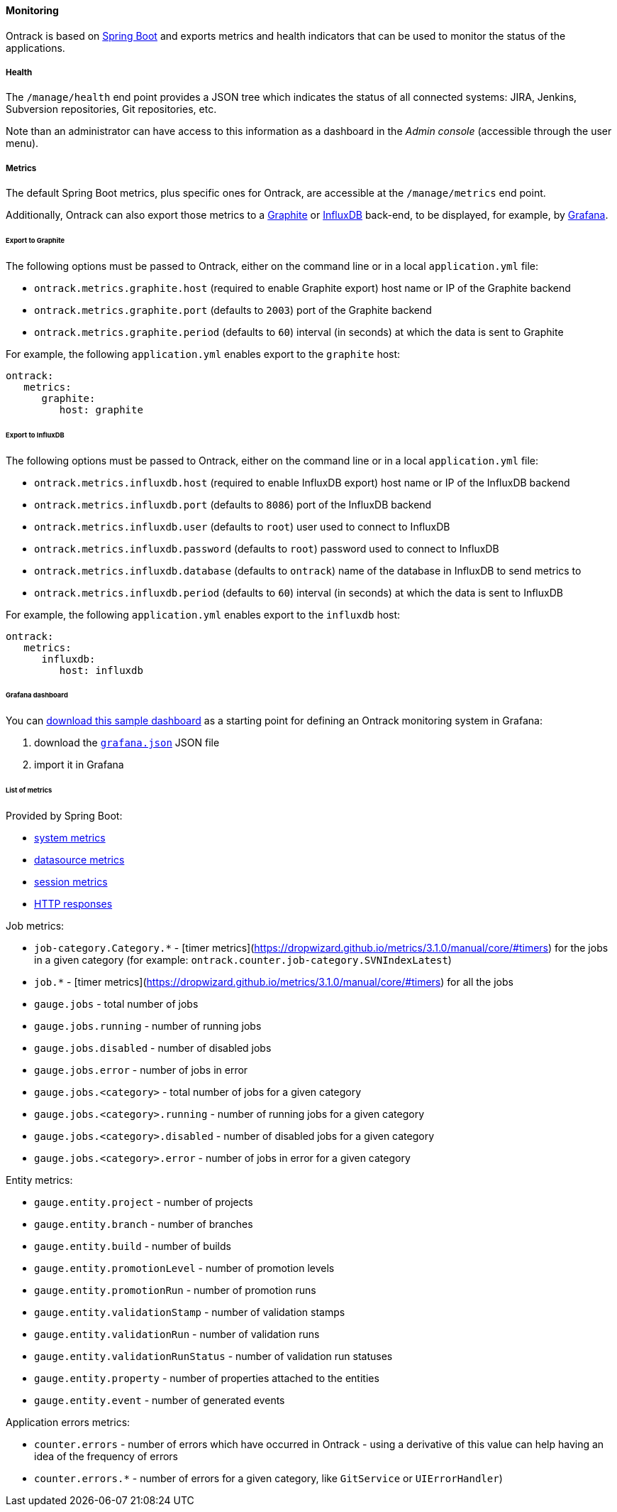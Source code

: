 [[monitoring]]
==== Monitoring

Ontrack is based on http://projects.spring.io/spring-boot[Spring Boot] and
exports metrics and health indicators that can be used to monitor the status
of the applications.

[[monitoring-health]]
===== Health

The `/manage/health` end point provides a JSON tree which indicates the status
of all connected systems: JIRA, Jenkins, Subversion repositories, Git
repositories, etc.

Note than an administrator can have access to this information as a dashboard
in the _Admin console_ (accessible through the user menu).

[[monitoring-metrics]]
===== Metrics

The default Spring Boot metrics, plus specific ones for Ontrack, are accessible
at the `/manage/metrics` end point.

Additionally, Ontrack can also export those metrics to a
http://graphite.wikidot.com[Graphite] or https://influxdb.com[InfluxDB]
back-end, to be displayed, for example, by http://grafana.org[Grafana].

[[monitoring-metrics-graphite]]
====== Export to Graphite

The following options must be passed to Ontrack, either on the command line or
in a local `application.yml` file:

* `ontrack.metrics.graphite.host` (required to enable Graphite export) host
  name or IP of the Graphite backend
* `ontrack.metrics.graphite.port` (defaults to `2003`) port of the Graphite
  backend
* `ontrack.metrics.graphite.period` (defaults to `60`) interval (in seconds)
  at which the data is sent to Graphite

For example, the following `application.yml` enables export to the `graphite`
host:

[source,yaml]
----
ontrack:
   metrics:
      graphite:
         host: graphite
----

[[monitoring-metrics-influxdb]]
====== Export to InfluxDB

The following options must be passed to Ontrack, either on the command line or
in a local `application.yml` file:

* `ontrack.metrics.influxdb.host` (required to enable InfluxDB export) host
  name or IP of the InfluxDB backend
* `ontrack.metrics.influxdb.port` (defaults to `8086`) port of the InfluxDB
  backend
* `ontrack.metrics.influxdb.user` (defaults to `root`) user used to connect to
  InfluxDB
* `ontrack.metrics.influxdb.password` (defaults to `root`) password used to
  connect to InfluxDB
* `ontrack.metrics.influxdb.database` (defaults to `ontrack`) name of the
  database in InfluxDB to send metrics to
* `ontrack.metrics.influxdb.period` (defaults to `60`) interval (in seconds)
  at which the data is sent to InfluxDB

For example, the following `application.yml` enables export to the
`influxdb` host:

[source,yaml]
----
ontrack:
   metrics:
      influxdb:
         host: influxdb
----

[[monitoring-metrics-grafana]]
====== Grafana dashboard

You can
https://raw.githubusercontent.com/nemerosa/ontrack/master/doc/grafana.json[download this sample dashboard]
as a starting point for defining an Ontrack monitoring system in Grafana:

1. download the https://raw.githubusercontent.com/nemerosa/ontrack/master/doc/grafana.json[`grafana.json`] JSON file
2. import it in Grafana

[[monitoring-metrics-list]]
====== List of metrics

Provided by Spring Boot:

* link:http://docs.spring.io/spring-boot/docs/{spring-boot-version}/reference/htmlsingle/#production-ready-system-metrics[system metrics]
* link:http://docs.spring.io/spring-boot/docs/{spring-boot-version}/reference/htmlsingle/#production-ready-datasource-metrics[datasource metrics]
* link:http://docs.spring.io/spring-boot/docs/{spring-boot-version}/reference/htmlsingle/#production-ready-session-metrics[session metrics]
* link:http://docs.spring.io/spring-boot/docs/{spring-boot-version}/reference/htmlsingle/#production-ready-metrics[HTTP responses]

Job metrics:

* `job-category.Category.*` - [timer metrics](https://dropwizard.github.io/metrics/3.1.0/manual/core/#timers) for the jobs in a given category (for example: `ontrack.counter.job-category.SVNIndexLatest`)
* `job.*` - [timer metrics](https://dropwizard.github.io/metrics/3.1.0/manual/core/#timers) for all the jobs
* `gauge.jobs` - total number of jobs
* `gauge.jobs.running` - number of running jobs
* `gauge.jobs.disabled` - number of disabled jobs
* `gauge.jobs.error` - number of jobs in error
* `gauge.jobs.<category>` - total number of jobs for a given category
* `gauge.jobs.<category>.running` - number of running jobs for a given category
* `gauge.jobs.<category>.disabled` - number of disabled jobs for a given category
* `gauge.jobs.<category>.error` - number of jobs in error for a given category

Entity metrics:

* `gauge.entity.project` - number of projects
* `gauge.entity.branch` - number of branches
* `gauge.entity.build` - number of builds
* `gauge.entity.promotionLevel` - number of promotion levels
* `gauge.entity.promotionRun` - number of promotion runs
* `gauge.entity.validationStamp` - number of validation stamps
* `gauge.entity.validationRun` - number of validation runs
* `gauge.entity.validationRunStatus` - number of validation run statuses
* `gauge.entity.property` - number of properties attached to the entities
* `gauge.entity.event` - number of generated events

Application errors metrics:

* `counter.errors` - number of errors which have occurred in Ontrack - using a derivative of this value can help having an idea of the frequency of errors
* `counter.errors.*` - number of errors for a given category, like `GitService` or `UIErrorHandler`)
